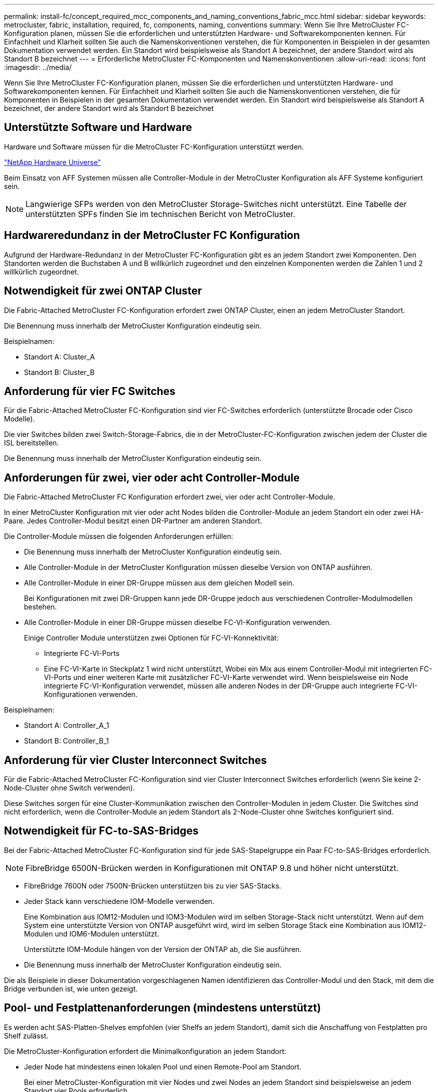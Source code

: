 ---
permalink: install-fc/concept_required_mcc_components_and_naming_conventions_fabric_mcc.html 
sidebar: sidebar 
keywords: metrocluster, fabric, installation, required, fc, components, naming, conventions 
summary: Wenn Sie Ihre MetroCluster FC-Konfiguration planen, müssen Sie die erforderlichen und unterstützten Hardware- und Softwarekomponenten kennen. Für Einfachheit und Klarheit sollten Sie auch die Namenskonventionen verstehen, die für Komponenten in Beispielen in der gesamten Dokumentation verwendet werden. Ein Standort wird beispielsweise als Standort A bezeichnet, der andere Standort wird als Standort B bezeichnet 
---
= Erforderliche MetroCluster FC-Komponenten und Namenskonventionen
:allow-uri-read: 
:icons: font
:imagesdir: ../media/


[role="lead"]
Wenn Sie Ihre MetroCluster FC-Konfiguration planen, müssen Sie die erforderlichen und unterstützten Hardware- und Softwarekomponenten kennen. Für Einfachheit und Klarheit sollten Sie auch die Namenskonventionen verstehen, die für Komponenten in Beispielen in der gesamten Dokumentation verwendet werden. Ein Standort wird beispielsweise als Standort A bezeichnet, der andere Standort wird als Standort B bezeichnet



== Unterstützte Software und Hardware

Hardware und Software müssen für die MetroCluster FC-Konfiguration unterstützt werden.

https://hwu.netapp.com["NetApp Hardware Universe"]

Beim Einsatz von AFF Systemen müssen alle Controller-Module in der MetroCluster Konfiguration als AFF Systeme konfiguriert sein.


NOTE: Langwierige SFPs werden von den MetroCluster Storage-Switches nicht unterstützt. Eine Tabelle der unterstützten SPFs finden Sie im technischen Bericht von MetroCluster.



== Hardwareredundanz in der MetroCluster FC Konfiguration

Aufgrund der Hardware-Redundanz in der MetroCluster FC-Konfiguration gibt es an jedem Standort zwei Komponenten. Den Standorten werden die Buchstaben A und B willkürlich zugeordnet und den einzelnen Komponenten werden die Zahlen 1 und 2 willkürlich zugeordnet.



== Notwendigkeit für zwei ONTAP Cluster

Die Fabric-Attached MetroCluster FC-Konfiguration erfordert zwei ONTAP Cluster, einen an jedem MetroCluster Standort.

Die Benennung muss innerhalb der MetroCluster Konfiguration eindeutig sein.

Beispielnamen:

* Standort A: Cluster_A
* Standort B: Cluster_B




== Anforderung für vier FC Switches

Für die Fabric-Attached MetroCluster FC-Konfiguration sind vier FC-Switches erforderlich (unterstützte Brocade oder Cisco Modelle).

Die vier Switches bilden zwei Switch-Storage-Fabrics, die in der MetroCluster-FC-Konfiguration zwischen jedem der Cluster die ISL bereitstellen.

Die Benennung muss innerhalb der MetroCluster Konfiguration eindeutig sein.



== Anforderungen für zwei, vier oder acht Controller-Module

Die Fabric-Attached MetroCluster FC Konfiguration erfordert zwei, vier oder acht Controller-Module.

In einer MetroCluster Konfiguration mit vier oder acht Nodes bilden die Controller-Module an jedem Standort ein oder zwei HA-Paare. Jedes Controller-Modul besitzt einen DR-Partner am anderen Standort.

Die Controller-Module müssen die folgenden Anforderungen erfüllen:

* Die Benennung muss innerhalb der MetroCluster Konfiguration eindeutig sein.
* Alle Controller-Module in der MetroCluster Konfiguration müssen dieselbe Version von ONTAP ausführen.
* Alle Controller-Module in einer DR-Gruppe müssen aus dem gleichen Modell sein.
+
Bei Konfigurationen mit zwei DR-Gruppen kann jede DR-Gruppe jedoch aus verschiedenen Controller-Modulmodellen bestehen.

* Alle Controller-Module in einer DR-Gruppe müssen dieselbe FC-VI-Konfiguration verwenden.
+
Einige Controller Module unterstützen zwei Optionen für FC-VI-Konnektivität:

+
** Integrierte FC-VI-Ports
** Eine FC-VI-Karte in Steckplatz 1 wird nicht unterstützt, Wobei ein Mix aus einem Controller-Modul mit integrierten FC-VI-Ports und einer weiteren Karte mit zusätzlicher FC-VI-Karte verwendet wird. Wenn beispielsweise ein Node integrierte FC-VI-Konfiguration verwendet, müssen alle anderen Nodes in der DR-Gruppe auch integrierte FC-VI-Konfigurationen verwenden.




Beispielnamen:

* Standort A: Controller_A_1
* Standort B: Controller_B_1




== Anforderung für vier Cluster Interconnect Switches

Für die Fabric-Attached MetroCluster FC-Konfiguration sind vier Cluster Interconnect Switches erforderlich (wenn Sie keine 2-Node-Cluster ohne Switch verwenden).

Diese Switches sorgen für eine Cluster-Kommunikation zwischen den Controller-Modulen in jedem Cluster. Die Switches sind nicht erforderlich, wenn die Controller-Module an jedem Standort als 2-Node-Cluster ohne Switches konfiguriert sind.



== Notwendigkeit für FC-to-SAS-Bridges

Bei der Fabric-Attached MetroCluster FC-Konfiguration sind für jede SAS-Stapelgruppe ein Paar FC-to-SAS-Bridges erforderlich.


NOTE: FibreBridge 6500N-Brücken werden in Konfigurationen mit ONTAP 9.8 und höher nicht unterstützt.

* FibreBridge 7600N oder 7500N-Brücken unterstützen bis zu vier SAS-Stacks.
* Jeder Stack kann verschiedene IOM-Modelle verwenden.
+
Eine Kombination aus IOM12-Modulen und IOM3-Modulen wird im selben Storage-Stack nicht unterstützt. Wenn auf dem System eine unterstützte Version von ONTAP ausgeführt wird, wird im selben Storage Stack eine Kombination aus IOM12-Modulen und IOM6-Modulen unterstützt.

+
Unterstützte IOM-Module hängen von der Version der ONTAP ab, die Sie ausführen.

* Die Benennung muss innerhalb der MetroCluster Konfiguration eindeutig sein.


Die als Beispiele in dieser Dokumentation vorgeschlagenen Namen identifizieren das Controller-Modul und den Stack, mit dem die Bridge verbunden ist, wie unten gezeigt.



== Pool- und Festplattenanforderungen (mindestens unterstützt)

Es werden acht SAS-Platten-Shelves empfohlen (vier Shelfs an jedem Standort), damit sich die Anschaffung von Festplatten pro Shelf zulässt.

Die MetroCluster-Konfiguration erfordert die Minimalkonfiguration an jedem Standort:

* Jeder Node hat mindestens einen lokalen Pool und einen Remote-Pool am Standort.
+
Bei einer MetroCluster-Konfiguration mit vier Nodes und zwei Nodes an jedem Standort sind beispielsweise an jedem Standort vier Pools erforderlich.

* Mindestens sieben Laufwerke pro Pool.
+
In einer MetroCluster-Konfiguration mit vier Nodes und einem einzelnen gespiegelten Datenaggregat pro Node sind für die Minimalkonfiguration 24 Festplatten am Standort erforderlich.



In einer minimal unterstützten Konfiguration verfügt jeder Pool über das folgende Laufwerkslayout:

* Drei Root-Laufwerke
* Drei Datenlaufwerke
* Ein Ersatzlaufwerk


Bei einer unterstützten Minimalkonfiguration ist pro Standort mindestens ein Shelf erforderlich.

MetroCluster-Konfigurationen unterstützen RAID-DP und RAID4.



== Überlegungen zum Speicherort von Laufwerken für teilweise bestückte Shelfs

Die Laufwerke sollten sich in den Steckplätzen 0-5 und 18-23 befinden, um Laufwerke bei Verwendung von Shelfs, die halb bestückt sind (12 Laufwerke in einem Shelf mit 24 Laufwerken), automatisch zuweisen.

Bei einer Konfiguration mit einem teilweise bestückten Shelf müssen die Laufwerke gleichmäßig in die vier Quadranten des Shelfs verteilt werden.



== Mischen von IOM12 und IOM 6 Modulen in einem Stack

Ihre Version von ONTAP muss Shelf-Mix unterstützen. Informieren Sie sich im Interoperabilitäts-Matrix-Tool (IMT), ob Ihre Version von ONTAP Shelf-Mischungen unterstützt. https://mysupport.netapp.com/NOW/products/interoperability["NetApp Interoperabilität"]

Weitere Informationen zum Regalmischvorgang finden Sie unter: https://docs.netapp.com/platstor/topic/com.netapp.doc.hw-ds-mix-hotadd/home.html["Hot-Adding-Shelfs mit IOM12-Modulen werden in einem Shelf-Stack mit IOM6-Modulen ausgeführt"]



== Namenskonventionen für Bridge

Die Brücken verwenden das folgende Beispiel:

`bridge_site_stack grouplocation in pair`

|===


| Dieser Teil des Namens... | Identifiziert... | Mögliche Werte... 


 a| 
Standort
 a| 
Standort, auf dem sich das Brückenpaar physisch befindet.
 a| 
A oder B



 a| 
Stapelgruppe
 a| 
Nummer der Stapelgruppe, mit der das Brückenpaar verbunden ist.

FibreBridge 7600N oder 7500N-Brücken unterstützen bis zu vier Stapel in der Stapelgruppe.

Die Stack-Gruppe kann maximal 10 Storage Shelves enthalten.
 a| 
1, 2, usw.



 a| 
Position in Paar
 a| 
Brücke innerhalb des Brückenpaares.Ein Paar Brücken verbinden sich mit einer bestimmten Stapelgruppe.
 a| 
A oder b

|===
Beispiel für Brückennamen für eine Stapelgruppe auf jedem Standort:

* Bridge_A_1a
* Bridge_A_1b
* Bridge_B_1a
* Bridge_B_1b

